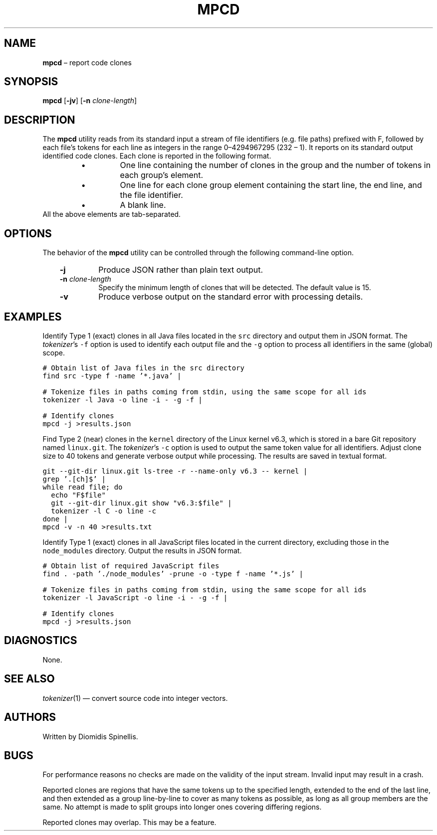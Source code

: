 .TH MPCD 1 2023-05-22
.SH NAME
\fBmpcd\fR \(en report code clones
.SH SYNOPSIS
\fBmpcd\fR [\fB\-jv\fR] [\fB\-n \fIclone-length\fR]
.SH DESCRIPTION
The \fBmpcd\fR utility reads from its standard input a stream
of file identifiers (e.g. file paths) prefixed with F,
followed by each file's
tokens for each line as integers in the range 0\^\(en\^4294967295 (2\u32\d \(en 1).
It reports on its standard output identified code clones.
Each clone is reported in the following format.
.RS
.TP
\(bu
One line containing the number of clones in the group and
the number of tokens in each group's element.
.TP
\(bu
One line for each clone group element containing
the start line, the end line, and the file identifier.
.TP
\(bu
A blank line.
.RE
All the above elements are tab-separated.


.SH OPTIONS
The behavior of the \fBmpcd\fR utility can be controlled
through the following command-line option.
.RS 3

.TP
.BI "-j "
Produce JSON rather than plain text output.

.TP
.BI "-n " clone-length
Specify the minimum length of clones that will be detected.
The default value is 15.

.TP
.BI "-v "
Produce verbose output on the standard error with processing details.

.RE

.SH EXAMPLES
.PP
Identify Type 1 (exact) clones in all Java files
located in the \fCsrc\fP directory and output them in JSON format.
The \fItokenizer\fP's
\fC-f\fP option is used to identify each output file and
the \fC-g\fP option to process all identifiers in the same (global) scope.


.ft C
.nf
# Obtain list of Java files in the src directory
find src -type f -name '*.java' |

# Tokenize files in paths coming from stdin, using the same scope for all ids
tokenizer -l Java -o line -i - -g -f |

# Identify clones
mpcd -j >results.json
.ft P
.fi

.PP
Find Type 2 (near) clones in the \fCkernel\fP directory
of the Linux kernel v6.3,
which is stored in a bare Git repository named \fClinux.git\fP.
The \fItokenizer\fP's
\fC-c\fP option is used to output the same token value for all identifiers.
Adjust clone size to 40 tokens and generate verbose output while processing.
The results are saved in textual format.

.ft C
.nf
git --git-dir linux.git ls-tree -r --name-only v6.3 -- kernel |
grep '\.[ch]$' |
while read file; do
  echo "F$file"
  git --git-dir linux.git show "v6.3:$file" |
  tokenizer -l C -o line -c
done |
mpcd -v -n 40 >results.txt
.ft P
.fi

.PP
Identify Type 1 (exact) clones in all JavaScript files
located in the current directory, excluding those in the \fCnode_modules\fP
directory.
Output the results in JSON format.


.ft C
.nf
# Obtain list of required JavaScript files
find . -path './node_modules' -prune -o -type f -name '*.js' |

# Tokenize files in paths coming from stdin, using the same scope for all ids
tokenizer -l JavaScript -o line -i - -g -f |

# Identify clones
mpcd -j >results.json
.ft P
.fi


.SH DIAGNOSTICS
None.

.SH SEE ALSO
.IR tokenizer (1)
\(em convert source code into integer vectors.

.SH AUTHORS
Written by Diomidis Spinellis.

.SH BUGS
For performance reasons no checks are made on the validity of the input
stream.
Invalid input may result in a crash.

Reported clones are regions that have the same tokens up to the specified
length,
extended to the end of the last line,
and then extended as a group line-by-line to cover as many tokens as
possible,
as long as all group members are the same.
No attempt is made to split groups into longer ones covering
differing regions.

Reported clones may overlap.
This may be a feature.

